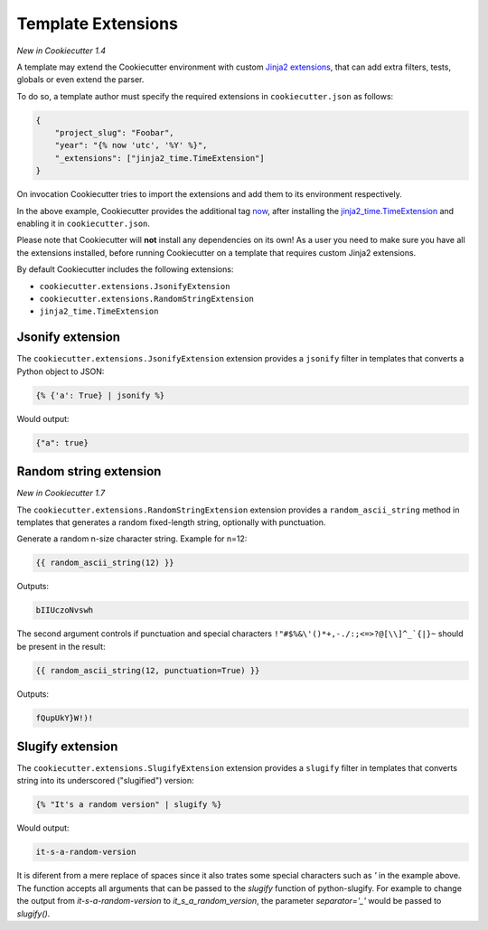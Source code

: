 .. _`template extensions`:

Template Extensions
-------------------

*New in Cookiecutter 1.4*

A template may extend the Cookiecutter environment with custom `Jinja2 extensions`_,
that can add extra filters, tests, globals or even extend the parser.

To do so, a template author must specify the required extensions in ``cookiecutter.json`` as follows:

.. code-block:: json

    {
        "project_slug": "Foobar",
        "year": "{% now 'utc', '%Y' %}",
        "_extensions": ["jinja2_time.TimeExtension"]
    }

On invocation Cookiecutter tries to import the extensions and add them to its environment respectively.

In the above example, Cookiecutter provides the additional tag `now`_, after
installing the `jinja2_time.TimeExtension`_ and enabling it in ``cookiecutter.json``.

Please note that Cookiecutter will **not** install any dependencies on its own!
As a user you need to make sure you have all the extensions installed, before
running Cookiecutter on a template that requires custom Jinja2 extensions.

By default Cookiecutter includes the following extensions:

- ``cookiecutter.extensions.JsonifyExtension``
- ``cookiecutter.extensions.RandomStringExtension``
- ``jinja2_time.TimeExtension``

Jsonify extension
~~~~~~~~~~~~~~~~~

The ``cookiecutter.extensions.JsonifyExtension`` extension provides a ``jsonify`` filter in templates
that converts a Python object to JSON:

.. code-block:: jinja

    {% {'a': True} | jsonify %}

Would output:

.. code-block:: json

    {"a": true}

Random string extension
~~~~~~~~~~~~~~~~~~~~~~~

*New in Cookiecutter 1.7*

The ``cookiecutter.extensions.RandomStringExtension`` extension provides a ``random_ascii_string``
method in templates that generates a random fixed-length string, optionally with punctuation.

Generate a random n-size character string. Example for n=12:

.. code-block:: jinja

    {{ random_ascii_string(12) }}

Outputs:

.. code-block:: text

    bIIUczoNvswh

The second argument controls if punctuation and special characters
``!"#$%&\'()*+,-./:;<=>?@[\\]^_`{|}~`` should be present in the result:

.. code-block:: jinja

    {{ random_ascii_string(12, punctuation=True) }}

Outputs:

.. code-block:: text

    fQupUkY}W!)!

Slugify extension
~~~~~~~~~~~~~~~~~

The ``cookiecutter.extensions.SlugifyExtension`` extension provides a ``slugify`` filter in templates
that converts string into its underscored ("slugified") version:

.. code-block:: jinja

    {% "It's a random version" | slugify %}

Would output:

.. code-block:: json

    it-s-a-random-version

It is diferent from a mere replace of spaces since it also trates some special characters
such as `'` in the example above. The function accepts all arguments that can be passed to
the `slugify` function of python-slugify. For example to change the output from
`it-s-a-random-version` to `it_s_a_random_version`, the parameter `separator='_'` would
be passed to `slugify()`.

.. _`Jinja2 extensions`: http://jinja.pocoo.org/docs/latest/extensions/
.. _`now`: https://github.com/hackebrot/jinja2-time#now-tag
.. _`jinja2_time.TimeExtension`: https://github.com/hackebrot/jinja2-time
.. _`python-slugify`: https://github.com/un33k/python-slugify